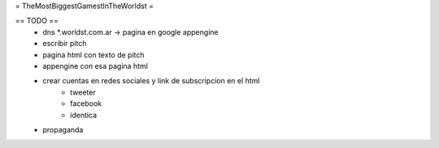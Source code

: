 = TheMostBiggestGamestInTheWorldst =

== TODO ==
  * dns *.worldst.com.ar -> pagina en google appengine
  * escribir pitch
  * pagina html con texto de pitch
  * appengine con esa pagina html
  * crear cuentas en redes sociales y link de subscripcion en el html
     * tweeter
     * facebook
     * identica
  * propaganda
